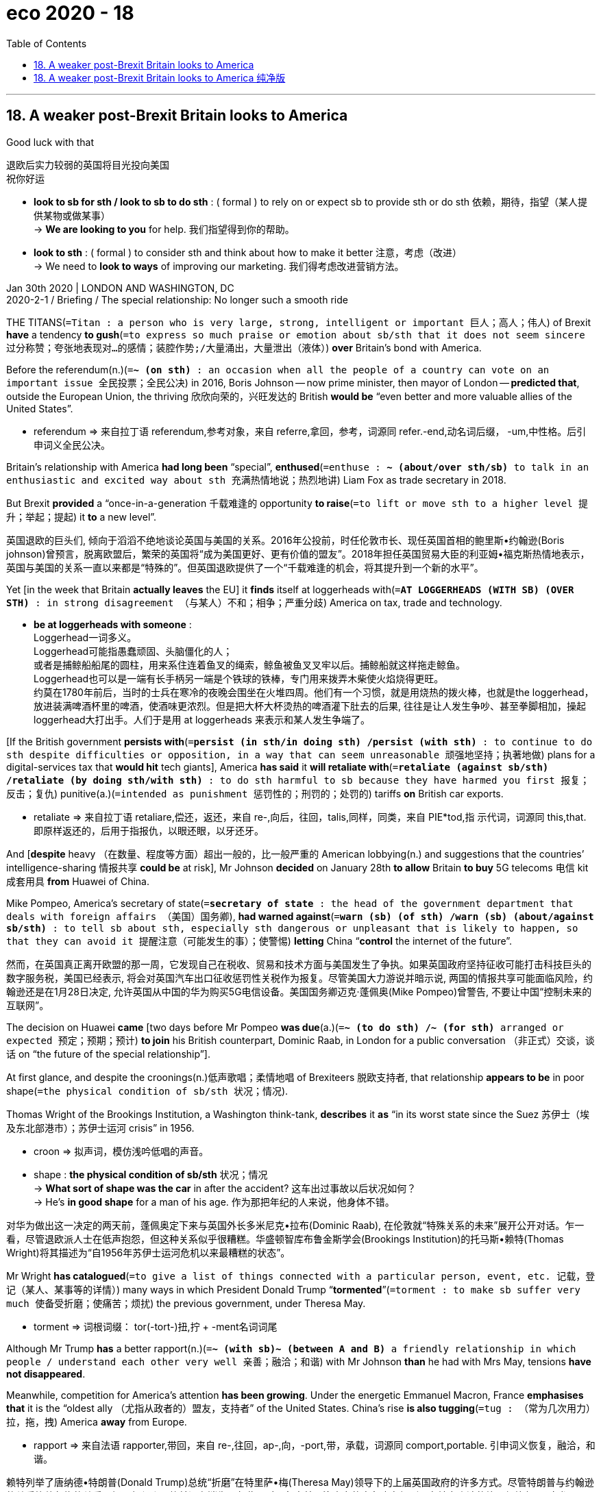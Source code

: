 = eco 2020 - 18
:toc:

---

== 18. A weaker post-Brexit Britain looks to America

Good luck with that

退欧后实力较弱的英国将目光投向美国 +
祝你好运

====
- *look to sb for sth / look to sb to do sth* :  ( formal ) to rely on or expect sb to provide sth or do sth 依赖，期待，指望（某人提供某物或做某事） +
-> *We are looking to you* for help. 我们指望得到你的帮助。

- *look to sth* : ( formal ) to consider sth and think about how to make it better 注意，考虑（改进） +
-> We need to *look to ways* of improving our marketing. 我们得考虑改进营销方法。
====

Jan 30th 2020 | LONDON AND WASHINGTON, DC +
2020-2-1 / Briefing / The special relationship: No longer such a smooth ride


THE TITANS(`=Titan : a person who is very large, strong, intelligent or important 巨人；高人；伟人`) of Brexit *have* a tendency *to gush*(`=to express so much praise or emotion about sb/sth that it does not seem sincere 过分称赞；夸张地表现对…的感情；装腔作势;/大量涌出，大量泄出（液体）`) *over* Britain’s bond with America.

Before the referendum(n.)(`=*~ (on sth)* : an occasion when all the people of a country can vote on an important issue 全民投票；全民公决`) in 2016, Boris Johnson -- now prime minister, then mayor of London -- *predicted that*, outside the European Union, the thriving 欣欣向荣的，兴旺发达的 British *would be* “even better and more valuable allies of the United States”.

====
- referendum => 来自拉丁语 referendum,参考对象，来自 referre,拿回，参考，词源同 refer.-end,动名词后缀， -um,中性格。后引申词义全民公决。
====

Britain’s relationship with America *had long been* “special”, *enthused*(`=enthuse : *~ (about/over sth/sb)* to talk in an enthusiastic and excited way about sth 充满热情地说；热烈地讲`) Liam Fox as trade secretary in 2018.

But Brexit *provided* a “once-in-a-generation 千载难逢的 opportunity *to raise*(`=to lift or move sth to a higher level 提升；举起；提起`) it *to* a new level”.

英国退欧的巨头们, 倾向于滔滔不绝地谈论英国与美国的关系。2016年公投前，时任伦敦市长、现任英国首相的鲍里斯•约翰逊(Boris johnson)曾预言，脱离欧盟后，繁荣的英国将“成为美国更好、更有价值的盟友”。2018年担任英国贸易大臣的利亚姆•福克斯热情地表示，英国与美国的关系一直以来都是“特殊的”。但英国退欧提供了一个“千载难逢的机会，将其提升到一个新的水平”。

Yet [in the week that Britain *actually leaves* the EU] it *finds* itself at loggerheads with(`=*AT LOGGERHEADS (WITH SB) (OVER STH)* : in strong disagreement （与某人）不和；相争；严重分歧`) America on tax, trade and technology.

====
- *be at loggerheads with someone* :  +
Loggerhead一词多义。  +
Loggerhead可能指愚蠢顽固、头脑僵化的人； +
或者是捕鲸船船尾的圆柱，用来系住连着鱼叉的绳索，鲸鱼被鱼叉叉牢以后。捕鲸船就这样拖走鲸鱼。  +
Loggerhead也可以是一端有长手柄另一端是个铁球的铁棒，专门用来拨弄木柴使火焰烧得更旺。 +
约莫在1780年前后，当时的士兵在寒冷的夜晚会围坐在火堆四周。他们有一个习惯，就是用烧热的拨火棒，也就是the loggerhead，放进装满啤酒杯里的啤酒，使酒味更浓烈。但是把大杯大杯烫热的啤酒灌下肚去的后果, 往往是让人发生争吵、甚至拳脚相加，操起 loggerhead大打出手。人们于是用 at loggerheads 来表示和某人发生争端了。
====

[If the British government *persists with*(`=*persist (in sth/in doing sth) /persist (with sth)* : to continue to do sth despite difficulties or opposition, in a way that can seem unreasonable 顽强地坚持；执著地做`)  plans for a digital-services tax that *would hit* tech giants], America *has said* it *will retaliate with*(`=*retaliate (against sb/sth) /retaliate (by doing sth/with sth)* : to do sth harmful to sb because they have harmed you first 报复；反击；复仇`) punitive(a.)(`=intended as punishment 惩罚性的；刑罚的；处罚的`)  tariffs *on* British car exports.

====
- retaliate => 来自拉丁语 retaliare,偿还，返还，来自 re-,向后，往回，talis,同样，同类，来自 PIE*tod,指 示代词，词源同 this,that.即原样返还的，后用于指报仇，以眼还眼，以牙还牙。
====

And [*despite* heavy （在数量、程度等方面）超出一般的，比一般严重的 American lobbying(n.) and suggestions that the countries’ intelligence-sharing 情报共享 *could be* at risk], Mr Johnson *decided* on January 28th *to allow* Britain *to buy* 5G telecoms 电信 kit 成套用具 *from* Huawei of China.

Mike Pompeo, America’s secretary of state(`=*secretary of state* : the head of the government department that deals with foreign affairs （美国）国务卿`), *had warned against*(`=*warn (sb) (of sth) /warn (sb) (about/against sb/sth)* : to tell sb about sth, especially sth dangerous or unpleasant that is likely to happen, so that they can avoid it 提醒注意（可能发生的事）；使警惕`) *letting* China “*control* the internet of the future”.

然而，在英国真正离开欧盟的那一周，它发现自己在税收、贸易和技术方面与美国发生了争执。如果英国政府坚持征收可能打击科技巨头的数字服务税，美国已经表示, 将会对英国汽车出口征收惩罚性关税作为报复。尽管美国大力游说并暗示说, 两国的情报共享可能面临风险，约翰逊还是在1月28日决定, 允许英国从中国的华为购买5G电信设备。美国国务卿迈克·蓬佩奥(Mike Pompeo)曾警告, 不要让中国“控制未来的互联网”。

The decision on Huawei *came* [two days before Mr Pompeo *was due*(a.)(`=*~ (to do sth) /~ (for sth)* arranged or expected 预定；预期；预计`) *to join* his British counterpart, Dominic Raab, in London for a public conversation （非正式）交谈，谈话 on “the future of the special relationship”].

At first glance, and despite the croonings(n.)低声歌唱；柔情地唱 of Brexiteers 脱欧支持者, that relationship *appears to be* in poor shape(`=the physical condition of sb/sth 状况；情况`).

Thomas Wright of the Brookings Institution, a Washington think-tank, *describes* it *as* “in its worst state since the Suez 苏伊士（埃及东北部港市）；苏伊士运河 crisis” in 1956.

====
- croon =>  拟声词，模仿浅吟低唱的声音。

- shape : *the physical condition of sb/sth* 状况；情况 +
-> *What sort of shape was the car* in after the accident? 这车出过事故以后状况如何？ +
-> He's *in good shape* for a man of his age. 作为那把年纪的人来说，他身体不错。
====

对华为做出这一决定的两天前，蓬佩奥定下来与英国外长多米尼克•拉布(Dominic Raab), 在伦敦就“特殊关系的未来”展开公开对话。乍一看，尽管退欧派人士在低声抱怨，但这种关系似乎很糟糕。华盛顿智库布鲁金斯学会(Brookings Institution)的托马斯•赖特(Thomas Wright)将其描述为“自1956年苏伊士运河危机以来最糟糕的状态”。

Mr Wright *has catalogued*(`=to give a list of things connected with a particular person, event, etc. 记载，登记（某人、某事等的详情）`) many ways in which President Donald Trump “*tormented*”(`=torment : to make sb suffer very much 使备受折磨；使痛苦；烦扰`) the previous government, under Theresa May.

====
- torment => 词根词缀： tor(-tort-)扭,拧 + -ment名词词尾
====

Although Mr Trump *has* a better rapport(n.)(`=*~ (with sb)~ (between A and B)* a friendly relationship in which people / understand each other very well 亲善；融洽；和谐`) with Mr Johnson *than* he had with Mrs May, tensions *have not disappeared*.

Meanwhile, competition for America’s attention *has been growing*. Under the energetic Emmanuel Macron, France *emphasises that* it is the “oldest ally （尤指从政者的）盟友，支持者” of the United States. China’s rise *is also tugging*(`=tug : （常为几次用力）拉，拖，拽`) America *away* from Europe.

====
- rapport => 来自法语 rapporter,带回，来自 re-,往回，ap-,向，-port,带，承载，词源同 comport,portable. 引申词义恢复，融洽，和谐。
====

赖特列举了唐纳德•特朗普(Donald Trump)总统“折磨”在特里萨•梅(Theresa May)领导下的上届英国政府的许多方式。尽管特朗普与约翰逊的关系比他与梅的关系要好，但紧张局势并没有消失。与此同时，争夺美国注意力的竞争也在加剧。在精力充沛的埃马纽埃尔•马克龙(Emmanuel Macron)领导下，法国强调自己是美国“最老的盟友”。中国的崛起也使美国远离欧洲。

All this *adds to* a sense of uncertainty, post-Brexit, about Britain’s status and role in the world.

The so-called special relationship *has always been lopsided*(a.)(`=having one side lower, smaller, etc. than the other 一侧比另一侧低（或小等）的；向一侧倾斜的；不平衡的`): Helmut Schmidt, a German chancellor(`=the head of government in Germany or Austria （德国或奥地利的）总理`), once *quipped*(`=quip : to make a quick and clever remark 讲俏皮话；讥讽；嘲弄；打趣`) *that* it was so special only one side *knew* it existed.

====
- lopsided => lop,垂下，耷拉，side,边。即向一侧倾斜的。
- quip => 来自拉丁语quippe,确实，当然，来自PIE*kwo,疑问代词词干，词源同quality,quantity.引申 词义切中要害的话或评论，后用于指俏皮话，妙语。
====

But [for nearly half a century], membership of the European club *allowed* the British *to stop fretting*(`=fret : *~ (about/over sth)* ( especially BrE ) to be worried or unhappy and not able to relax 苦恼；烦躁；焦虑不安`) too much about their influence in the world.

====
- fret => 来自Proto-Germonic*fra-etan, 吞噬，吃尽，*fra-, 完全的，词源同per-, *etan, 吃，词源同eat. 用来指魔鬼或维京海盗，后用于心理含义，指焦虑紧张等。
====

They *were* “the bridge between the US and Europe”, *as* Tony Blair, one of the most enthusiastic 热情的；热心的；热烈的；满腔热忱的 proponents 倡导者；支持者；拥护者 of the special relationship (and an ardent Remainer), *put*(`=to express or state sth in a particular way 说；表达`) *it* [as prime minister in 1997].

====
- put : v.  *to express or state sth in a particular way* 说；表达 +
-> *As* T.S. Eliot *puts it*... 正如T.S.艾略特所说… +
-> She *put it very tactfully*. 她的话说得很巧妙。 +
-> *Put simply* , we accept their offer or go bankrupt. 简单地说吧，我们要么接受他们的条件，要么破产。 +
-> She had never tried to *put this feeling into words* . 她从未试图把这种感情说出来。
====

Britain *could wield* influence [on both sides of the Atlantic]. Now that the bridge *is breaking*, questions about Britain’s power *are* back.

所有这些, 都增加了脱欧后英国在世界上的地位和角色的不确定性。所谓的特殊关系总是一边倒:德国总理赫尔穆特•施密特(Helmut Schmidt)曾打趣说，这种关系如此特殊，只有一方知道它的存在。但在近半个世纪的时间里，欧洲俱乐部的成员身份, 让英国人不再对自己在世界上的影响力过于担忧。正如1997年托尼•布莱尔(Tony Blair)在担任英国首相时所言，它们是“美欧之间的桥梁”。布莱尔是英美特殊关系最热心的支持者之一(也是热心的留欧派)。英国可以对大西洋两岸施加影响。既然桥要断了，关于英国实力的问题又回来了。

Things *have come to* a pretty pass(n.)(`=a road or way over or through mountains 关口；关隘；山路;/a stage in a process, especially one that involves separating things from a larger group 阶段；步骤`)(`=*come to such a pass / come to a pretty pass* : ( old-fashioned ) ( humorous ) to reach a sad or difficult state 陷于不妙的（或困难的）境地；落到这步田地`)

====
- pretty : ad. to some extent; fairly 颇；相当;/very 十分；非常；极；很
====

事情已经到了相当严重的地步

[After the second world war] Britain *struggled to find its place* in America’s shadow.

Winston Churchill *envisaged*(`=( especially BrE ) ( NAmE usually *envision* ) [ V that ] to imagine what will happen in the future 想象；设想；展望`) Britain *as* part of three great circles among the democracies: the Commonwealth 英联邦, the English-speaking sphere /and a united Europe.

====
- commonwealth => 来自common和wealth的组合词，原指公共财富，公共福利，后用于指英联邦国家。
====

In 1946, in a speech in Fulton, Missouri, he *had proposed*(`=to suggest a plan, an idea, etc. for people to think about and decide on 提议；建议`) a “special relationship” with the United States, a “fraternal （指志趣相投者）兄弟般的，亲如手足的 association” of English-speaking peoples *involving not only* kindred(`=very similar; related 类似的；相似的；相关的；有血缘关系的`) societies *but* military collaboration 合作；协作.

====
- fraternal => 来自拉丁语frater, 兄弟，词源同brother.
====

Another prime minister, Harold Macmillan, patronisingly(`=patronizing : showing that you feel better, or more intelligent than sb else 自认为高人一等的；摆派头的`)  *positioned*(`=position : to put sb/sth in a particular position 安装；安置；使处于`) Britain *as* playing(v.) （在电影、话剧中）扮角色，扮演，表演;（在运动队中）担当，充任 Athens 雅典 to America’s Rome, *teaching* a “vulgar, bustling  繁忙的；熙熙攘攘的” people 双宾 how to *run* a rising empire.

二战后，英国努力在美国的阴影中寻找自己的位置。温斯顿•丘吉尔(Winston Churchill)将英国视为民主国家三大圈子的一部分:英联邦(Commonwealth)、英语国家圈(english sphere)和统一的欧洲。1946年，在密苏里州富尔顿的一次演讲中，他提议与美国建立一种“特殊关系”，这是一个英语国家人民的“兄弟协会”，不仅包括同族社会，还包括军事合作。另一位首相哈罗德•麦克米伦(Harold Macmillan)以居高临下的姿态, 将英国定位为“雅典对罗马”，教导“粗俗而又熙熙攘攘”的人民如何管理一个崛起的帝国。


None of this *proved* convincing(a.)(`=that makes sb believe that sth is true 令人信服的；有说服力的`).

In 1962 Dean Acheson, a former American secretary of state, *concluded that* Britain *had lost* an empire /but *not found* a role.

`主` Its attempt ① *to find* one （某类人中的）一个 (*away from*(`=*away (from sb/sth)* :  to or at a distance from sb/sth in space or time （时间或空间上）离开（某距离），在（某距离）处; /*away (from sb/sth)* : not present 不在；离开`) Europe, *based on* a “special relationship” with America /and ② *on*(`=*attempt(n.) (on sth)* :  an effort to do better than sth, such as a very good performance in sport （为超越某事物的）尝试，努力`) *being* the head of a Commonwealth), he said, `系` *was “about played out*”(`=*play yourself/itself out* : to become weak and no longer useful or important 消耗净尽；使精疲力竭`).

这些都证明是不可信的。1962年，美国前国务卿迪安•艾奇逊(Dean Acheson)得出结论，认为英国失去了一个帝国，但没有找到自己的新角色。他说，基于与美国的“特殊关系”和作为一个英联邦国家的元首，英国试图在欧洲之外找到一个这样的国家身份，但这一努力“即将失败”。

`主` *Joining* what was then the European Economic Community in 1973 `谓` *offered* something of a solution.

*As* Ray Seitz, an American ambassador to London, *noted* in a valedictory(a.)（尤在正式场合）告别的，告辞的 speech in 1994: “If Britain’s voice *is* less influential(a.)(`=*~ (in sth/in doing sth)* : having a lot of influence on sb/sth 有很大影响的；有支配力的`) in Paris or [Berlin], it *is likely* to be less influential(a.) in Washington.”

In Mr Blair’s formulation(`=A formulation is the way in which you express your thoughts and ideas. 表述方式`): “Strong in Europe and strong with the US... There *is* no choice between the two. Stronger with one *means* stronger with the other.”

====
- valediction => val-,强健的，健康的，词源同 value,-dict,说，词源同 dictionary.即祝福的话，祝一路顺风，用 来指临别致辞，告别演说。
====

1973年加入当时的欧洲经济共同体(European Economic Community)提供了某种解决方案。正如美国驻伦敦大使雷•塞茨(Ray Seitz)在1994年的一次告别演讲中, 所指出的那样:“如果英国的声音, 在巴黎或(柏林)的影响力减弱，那么它在华盛顿的影响力可能也会减弱。” 用布莱尔的话说, 就是:“在欧洲强大，则在美国也强大……” 在两者之间没有二选一的存在。在一方更强，意味着在另一方也更强。”

Our romance （通常指短暂的）浪漫史，爱情关系，风流韵事 *is growing flat*

我们的罗曼史越来越平淡

Special or not, the relationship *has often been* fraught(a.)(`=*~ with sth* : filled with sth unpleasant 充满（不愉快事物）的;/( especially BrE ) causing or feeling worry and anxiety 焦虑的；忧虑的；担心的`).

====
- fraught => 来自freight的拼写变体，原指船只装满货物的，满载的。后来该词用于心理学术语，指心里面装满担子的，忧虑的。
====

*Apart from* the Suez debacle(n.)(`=an event or a situation that is a complete failure and causes embarrassment 大败；崩溃；垮台；灾祸`), `主` friction 摩擦;争执；分歧；不和 `谓` *arose* between Harold Wilson and Lyndon Johnson *over* Wilson’s refusal(n.) *to support* the war in Vietnam.

====
- debacle => de-, 不，非，使相反。 -bacle, 杆，棍，支撑，词源同 bachelor, bacteria.即移除支撑，引申义崩溃。
====

`主` Even Margaret Thatcher and Ronald Reagan, who *were* [*so*] chummy(a.)(`=very friendly 非常友好的；亲密的`) [*that*] Reagan’s successor, George H.W. Bush, *said* “he *was* just smitten(a.)(`=*~ (with/by sb/sth)* ( especially humorous ) suddenly feeling that you are in love with sb 突然爱上的；一下子爱上的`) by her”, `谓` *fell out*(`=*fall out (with sb)* : to have an argument with sb so that you are no longer friendly with them （与某人）吵翻，闹翻`) over America’s invasion of Grenada 拉丁美洲一岛国名 in 1983.

无论是否特殊，这种关系总是充满了不愉快。除了苏伊士运河危机，哈罗德•威尔逊(Harold Wilson)和林登•约翰逊(Lyndon Johnson), 还因为威尔逊拒绝支持越南战争而产生摩擦。甚至玛格丽特·撒切尔和罗纳德·里根，他们的关系非常亲密，以至于里根的继任者乔治·h·w·布什说“他只是被她迷住了”，他们在1983年美国入侵格林纳达一事上发生了争吵。

Yet [over the years], in several different spheres, America and Britain *have grown closer*.

Some 28 Nobel prizes *have been awarded jointly*(ad.)(`=joint : involving two or more people together 联合的；共同的`) *to* people (from the two countries).

British actors, such as Daniel Craig, *are [as likely] to play* an American detective in Hollywood movies *[as]* American ones, such as Renée Zellweger, *are* to put on(`=*PUT STH ON* : to pretend to have a particular feeling, quality, way of speaking, etc. 装作；假装`) plummy(a.)(`=( of a voice 嗓音 ) having a sound that is typical of upper-class English people 拿腔拿调的；做作的`) British accents 口音；腔调 *to play characters* 扮演角色 such as Bridget Jones.

====
- *PUT STH ON* : to pretend to have a particular feeling, quality, way of speaking, etc. 装作；假装 +
-> He *put on an American accent*. 他假操着一口美国腔。 +
-> I don't think she was hurt. She *was just putting it on* . 我想她没有受伤。她只是在装样子。

- plummy => 来自plum,李子，梅子。比喻用法。
====

然而，多年来，在几个不同的领域，美国和英国的关系日益密切。两国人民共获得28项诺贝尔奖。像丹尼尔·克雷格这样的英国演员, 在好莱坞电影中扮演美国侦探的可能性，就像蕾妮·齐薇格这样的美国演员, 在饰演布里奇特·琼斯这样的角色时, 要带上纯正的英国口音, 这个可能性一样大。

The economic ties *are* especially deep. New York and London, the world’s top two financial centres, *are* rivals /but they *are also intertwined*(v.)(`=intertwine : if two or more things intertwine or are intertwined , they are twisted together so that they are very difficult to separate （使）缠结，缠绕在一起`).

====
- intertwine => inter-,在内，在中间，相互，twine,缠绕，词源同two.
====

Nearly a fifth of Britain’s exports *go to* America, more than double the share (*going to* Germany), the next-biggest partner.

America *accounts for* 15% of Britain’s total trade. American investment in Britain *supports* an estimated 1.5m jobs, and 1.3m *vice versa* 反过来也一样；反之亦然. Britain *attracts* more than 10% of American foreign R&D(`=研究与开发 research and development`).


两国的经济联系尤其紧密。全球最大的两个金融中心纽约和伦敦是竞争对手，但它们也相互交织在一起。英国近五分之一的出口流向美国，是排在第二位的德国的两倍多。美国占英国贸易总额的15%。美国在英国的投资支持了大约150万个工作岗位，反之亦然。英国吸引了超过10%的美国海外研发。

As much as anything(`=*as much as anything else*  跟别的一样(重要、关键等等);/主要是`), though, 强调句 *[it is]* shared(a.)共享的 values and habits of co-operation *[that]* *have bound* Britain and America *together*.

`主` Britain, *says* Nicholas Burns, a former American ambassador to NATO, `系` *is* “the country (we *trusted* the most), and *worked most closely with*.”

At the State Department(`=the US government department of foreign affairs （美国）国务院`), where British diplomats 外交官 *enjoy* a level of access (*afforded*(`=to provide sb with sth 提供；给予`) no other country), Britain *was* “the most like-minded(a.)(`=having similar ideas and interests 想法相同的；志趣相投的`) country” with America, and “the first port of entry(`=*port of entry* 入境口岸; 口岸`)” with the EU on many issues, *according to* Amanda Sloat, a Europe specialist who *served* there [under the Obama administration].

In an Emerson poll 民意测验；民意调查 from October 2019, 40% of Americans *saw* Britain *as* their country’s most valuable ally and strategic partner, *far ahead(ad.) of* next-placed Canada on just 22%.

然而，最重要的是，正是共同的价值观和合作习惯, 将英国和美国联系在一起。前美国驻北约大使尼古拉斯·伯恩斯说，英国是“我们最信任的国家，也是我们合作最密切的国家”。曾在奥巴马政府任职的欧洲问题专家阿曼达·斯劳特(Amanda Sloat)表示，在国务院，英国外交官享有其他国家无法企及的准入水平，英国是与美国“想法最相似的国家”，也是与欧盟在许多问题上的“第一个入境港口”。在艾默生2019年10月的一项民意调查中，40%的美国人认为英国是他们国家最有价值的盟友和战略伙伴，远远领先于紧随其后的加拿大(仅22%)。

This closeness 亲密；接近 *has often been* evident(a.)(`=*~ (to sb) (that...) /~ (in/from sth)* clear; easily seen 清楚的；显而易见的；显然的`) at the top, *starting with*(`=*to start with* : at the beginning 起初；开始时`) the wartime partnership between Churchill and Franklin Roosevelt.

====
- *to start with* : at the beginning 起初；开始时
-> The club had only six members *to start with*. 这家俱乐部起初仅有六名会员。 +
-> I'll have melon *to start with*. 我要先吃甜瓜。 +
-> She wasn't keen on the idea *to start with*. 她一开始并不喜欢这个主意。
====

*[Whether]* it was the free-market freedom-championing 拥护(者); 捍卫(者) of Thatcher and Reagan *[or]* the war-fighting of Mr Blair and George W. Bush, British and American leaders *have tended* to act [in tandem 双座自行车；双人自行车](`=*IN TANDEM (WITH SB/STH)* : a thing that works or happens in tandem with sth else works together with it or happens at the same time as it 并行；并驾齐驱；同时实行`).

====
- tandem => 来自拉丁语 tandem,最后，究竟，持续时间，来自 tam,因此，来自 PIE*to,指示代词根，词源 同 the,that,-dem,指示副词后缀。后幽默的用于指一前一后两匹马拉的马车（而不是两匹马并 排），再后用于指一前一后的双座自行车。
====
从丘吉尔和富兰克林•罗斯福在战时的伙伴关系开始，这种亲密关系在高层往往显而易见。无论是自由市场的自由——撒切尔和里根都是其拥护者，还是布莱尔和乔治·w·布什的战争，英美两国领导人都倾向于联合行动。

`主` One of the questions *facing* the special relationship today `系` *is* whether or not the same *will apply for* Mr Johnson and Mr Trump. They *have* a lot in common; perhaps unsurprisingly, they *openly express* admiration *for* one another.

Yet other leaders, *including* Mr Macron, *have learnt that* it is unwise(a.)愚蠢的；不明智的；轻率的 *to place* high hopes *in* a “bromance” 兄弟罗曼史，也可以理解为“兄弟情”，指两个男人关系很好，但不涉及“性”的同性关系 with Mr Trump.

And [if Mr Trump *expects 等待；期待；盼望 that* Mr Johnson *will go along with*(`=*go along with sb/sth* : to agree with sb/sth 赞同某事；和某人观点一致; /*go along* :to continue with an activity 继续`) his wishes(n.) on issues such as the Iran nuclear deal or relations with China] he *is likely* to find himself disappointed.

如今这种特殊关系面临的一个问题是，约翰逊和特朗普是否也会面临同样的问题。他们有很多共同点;也许并不奇怪，他们公开表达对彼此的钦佩。然而，包括马克龙在内的其他领导人已经认识到，寄望于与特朗普建立“兄弟情谊”是不明智的。如果特朗普希望约翰逊在伊朗核协议或对华关系等问题上, 顺从他的意愿，他可能会感到失望。

Mr Johnson’s own instincts 直觉;本能；天性 *may even lean towards* European positions [on many issues], *from* climate change *to* Ukraine.

As long as(`= only if 只要`) the Trump administration *remains* 仍然是；保持不变 in place(`=in the correct position; ready for sth 在正确位置；准备妥当;/working or ready to work 在工作；准备就绪`), “we *appear to be more aligned 使一致; 排整齐；校准；（尤指）使成一条直线 with* the Europeans on values and interests *than* with the United States,” *suggests* Sir Peter Westmacott, a former British ambassador to Washington.

`主` Federica Mogherini, until recently the EU’s foreign-affairs representative 代表；代表他人者, `谓` *expects* continuity(n.)(`=a logical connection between the parts of sth, or between two things （逻辑上的）连接，联结; /the fact of not stopping or not changing 连续性；持续性`), too.

====
- *as/so long as* : (1) *only if* 只要 +
-> We'll go [*as long as* the weather is good]. 只要天气好我们就去。 +
(2) *since; to the extent that* 既然；由于；就…来说 +
-> *So long as* there is a demand for these drugs, the financial incentive for drug dealers will be there. 只要对这些毒品有需求，也就存在着对贩毒者的经济诱因。

-
====

在许多问题上，从气候变化到乌克兰，约翰逊自己的直觉甚至可能倾向于欧洲的立场。前英国驻华盛顿大使彼得·韦斯特马科特爵士(Sir Peter Westmacott)表示，只要特朗普政府仍然在位，“我们似乎在价值观和利益上, 与欧洲人更一致，而不是与美国。”不久前还担任欧盟外交事务代表的费代丽卡•莫盖里尼(Federica Mogherini), 也希望保持与欧洲的连续性。

Huawei 华为 *provided* a first test of Britain’s post-Brexit policy.

Now two other areas *will come to the fore*(`=*be/come to the fore* : ( BrE ) ( NAmE also *be at the fore* ) to be/become important and noticed by people; to play an important part 变得重要（或突出）；起重要作用`): defence and trade.

Traditionally, the Anglo(`= a white person of European origin 欧裔白人`)-American(`=*Anglo-American* : 英美两国之间的; 英美两国人民之间的; 英裔美国人`) relationship *has been* deepest(a.) in military, nuclear and intelligence matters.

Britain’s armed forces *have fought alongside* their ally in every major campaign of the past three decades.

“The way we fight *is* nearly indistinguishable,”(a.)(`=*~ (from sth)* if two things are indistinguishable , or one is *indistinguishable from* the other, it is impossible to see any differences between them 无法分辨的；无法区分的`) *says* Philip Breedlove, a retired American general who *served as* NATO’s Supreme Allied （国与国协同作战）结盟的，联盟的 Commander Europe [from 2013 to 2016].

华为为英国脱欧后的政策, 提供了第一次考验。现在，另外两个领域将脱颖而出:国防和贸易。传统上，英美关系最深入的领域是军事、核和情报事务。在过去30年的每一次重大战役中，英国武装部队都与他们的盟友并肩作战。“我们的作战方式几乎没有区别”, 菲利普·布里德洛夫说，他是一名退休的美国将军，曾在2013年至2016年担任北约欧洲盟军最高司令。

Partly this *is down to*(`=*be down to sb/sth* : to be caused by a particular person or thing 由…引起（或造成）; /*be down to sb* : to be the responsibility of sb 是某人的责任；由某人负责`) an unparalleled 无比的；无双的；空前的；绝无仅有的 level of integration(`=the act or process of combining two or more things so that they work together (= of integrating them) 结合；整合；一体化`).

====
- *be down to sb* : ( informal ) to be the responsibility of sb 是某人的责任；由某人负责 +
-> *It's down to you* to check the door. 检查门是否关好是你的事。

- *be down to sb/sth* : to be caused by a particular person or thing 由…引起（或造成） +
-> She claimed her problems *were down to the media*. 她声称她的问题是媒体造成的。
====

Every major 少校 in the British Army *goes through*(`=to experience or suffer sth 经历；遭受; /to study or consider sth in detail, especially by repeating it （尤指反复地）详细研究，仔细琢磨`) a course （有关某学科的系列）课程，讲座 in America, and more than 1,000 British military and civilian defence staff *are based* 以…为据点（或总部等）；把（总部等）设在 across 29 American states.

====
- *go through sth* : +
(1) *to study or consider sth in detail, especially by repeating it* （尤指反复地）详细研究，仔细琢磨 +
-> Let's *go through* the arguments again. 咱们再详细研究一下这些论据吧。 +
(2) *to experience or suffer sth* 经历；遭受 +
-> She'*s been going through a bad patch* recently. 她最近很不走运。 +
-> He's amazingly cheerful [considering *all he's had to go through*]. 经历了种种磨难，他还那么乐观，令人惊叹。
====

Some military assets *are held [virtually 几乎；差不多；事实上；实际上 in common]*, while British defence firms *are more closely involved than* those of any other country *in building* the F-35 warplane. Britain also *depends on* America *to build, sustain and defray* 支付，付给（已开支的款项） the costs of its nuclear arsenal （统称）武器.

这在一定程度上, 归因于空前的一体化水平。英国陆军的每一位少校, 都要在美国学习一门课程，超过1000名英国军职和民防人员, 分布在美国29个州。一些军事资产实际上是共同持有的，而英国国防公司在建造F-35战机方面, 比其他任何国家都更加密切地参与其中。英国还依赖美国来建造、维持和支付其核武库的费用。

You like tomato and I like tomahto

你喜欢西红柿，我喜欢西红柿

Their spooks(`=spook: a spy 间谍；特工`) *lean heavily on* 依靠，依赖（…的帮助和支持） one another, too.

`主` Britain’s signals-intelligence agency, GCHQ(`=The Government Communications Headquarters`), and its American counterpart, the NSA(`=美国国家安全局 National Security Agency`), `谓` *are bound* by the Five Eyes pact 条约；协议；公约, which *includes* Australia, Canada and New Zealand.

====
- spook => 来自荷兰语 spook,鬼怪，幽灵，词源不详，可能改写自 specter,鬼怪，幽灵。引申词义间谍 ， 特工，字面意思即内鬼。
- GCHQ : 英国政府通讯总部(*The Government Communications Headquarters*), 与著名的英国军情五处(MI5)和六处(MI6), 合称为英国情报机构的“三叉戟”。
====

Documents *leaked 泄露，透露（秘密信息）；走漏 by* Edward Snowden, a former NSA contractor(`=a person or company that has a contract to do work or provide goods or services for another company 承包人；承包商；承包公司`), *showed that* Britain *had* a sweet deal: America *paid* at least £100m *to* GCHQ in 2009-12 and 60% of Britain’s high-value intelligence *was derived 从…衍生出,起源于,来自;（从…中）得到,获得 from* the NSA.

====
- contractor => 来自contract, 合同。
====

But the benefits *are not* one-sided(a.)(`=( of an argument, opinion, etc. 论点、意见等 ) showing only one side of the situation; not balanced 片面的；偏颇的;/实力悬殊的；一边倒的`).

Michael Hayden, an ex-NSA director(`=a person who is in charge of a particular activity or department in a company, a college, etc. （某一活动的）负责人；（公司部门的）主任，经理；（学院的）院长`), once *told* his British counterpart *that* if Fort Meade 马里兰州米德堡, the NSA’s Maryland 马里兰（美国州名） headquarters, *was to suffer* 遭受；蒙受 a catastrophe, he *planned* to entrust(v.) 委托；交托；托付 the machinery(n.)(`=the organization or structure of sth; the system for doing sth 组织；机构；系统；体制;/（统称）机器；（尤指）大型机器`) of American electronic espionage 间谍活动；谍报活动；刺探活动 *to* Britain.

他们的特工也严重地相互依赖。英国的信号情报机构GCHQ和美国的国家安全局(NSA)都受《五眼公约》的约束，其中包括澳大利亚、加拿大和新西兰。前美国国家安全局承包商雇员爱德华•斯诺登泄露的文件显示，英国得到了一笔不错的交易:美国在2009年至2012年间, 至少向英国政府通信总部支付了1亿英镑，而英国60%的高价值情报, 来自美国国家安全局。但好处不是单方面的。前美国国家安全局局长迈克尔•海登(Michael Hayden)曾对英国国防部长表示，如果美国国家安全局位于马里兰州的总部米德堡(Fort Meade)遭遇灾难，他计划将美国的电子间谍机构, 委托给英国。

This strategic intimacy(n.)(`= the state of having a close personal relationship with sb 亲密；密切；关系密切;/亲密的言语（或行为）/性行为；（尤指）性交`) *dates(v.) to*(`=*date ˈback (to...) /date from...* : 追溯到；始于；自…至今`) the second world war.

However, it *is not* immutable. Kori Schake of the American Enterprise Institute (AEI) 美国企业研究所, a think-tank, *warns that* “Britain *is* perilously(ad.)(`=perilous : very dangerous 危险的；艰险的`) close(a.) to(`=*close (to sth) /close (to doing sth)* : almost in a particular state; likely to do sth soon 几乎（处于某种状态）；可能（快要做某事）`) *becoming* just like any other Western military *rather than* the preferred 优先的；首选的 partner of the US [any time rules *need enforcing* 施行;强制执行].”

====
- intimate => 来自拉丁语intus,在内部，在里面，-m,最高级后缀，词源同extreme,ultimate.引申词义亲密的。
====

这种战略上的亲密关系, 可以追溯到第二次世界大战。然而，它并非是一成不变的。智库之一的美国企业研究所(AEI)的科里•舍克(Kori Schake)警告称，“英国正危险地接近成为, 与其他普通的西方军事国家一样的国家，而不是在任何需要去执行规则的时候, 成为美国的首选合作伙伴。”

[In recent years] the sorest point(`=*a sore point* :a subject that makes you feel angry or upset when it is mentioned 心病；疼处；伤心事`) *has been* British defence cuts(n.)(`=a reduction in amount, size, supply, etc. （数量、尺寸、供应等的）削减，减少，缩减`).

[In 2015] Barack Obama *demanded*, in terms 词语；术语；措辞 (`=*in terms of /in ... terms* : used when you are referring to a particular aspect of sth 谈及；就…而言；在…方面`) that *would foreshadow* 预示；是…的预兆 Mr Trump’s rhetoric(`= speech or writing that is intended to influence people, but that is not completely honest or sincere 华而不实的言语；花言巧语;/修辞技巧；修辞`), *that* David Cameron, then prime minister, *pay* his “fair share”.

General Ray Odierno, then head of the US Army, *said that* he *was* “very concerned” by the belt-tightening 紧缩开支, which *amounted to* 总计；共计;等于；相当于 an 18% fall in real-terms 按实际值计算 *spending* over the previous five years.

近年来，最令人痛心的是英国削减了国防开支。2015年，巴拉克•奥巴马(Barack Obama)要求时任英国首相的戴维•卡梅伦(David Cameron), 支付他的“公平份额”，这一要求可能预示着特朗普的言论。时任美国陆军司令的雷•奥迪耶诺将军表示，他“非常担心”这种勒紧裤腰带的做法，在过去5年里，实际支出下降了18%。

Those warnings(n.) *helped trigger* a spending boost, but three years later James Mattis, then Mr Trump’s defence secretary, *fired another shot*(n.)(`=a remark or an action that is usually one of a series, and is aimed against sb/sth that you are arguing or competing with （针对对手、多为一系列之一的）一席话，一击`) *across the bow*(`=*a shot across the bow* : 发出警告`) of his British counterpart.

====
- shot : n. *a remark or an action that is usually one of a series, and is aimed against sb/sth that you are arguing or competing with* （针对对手、多为一系列之一的）一席话，一击 +
-> This statement was *the opening shot* in the argument. 这番话打响了争论的第一炮。 +
-> The supermarket *fired the first shot* in a price war today. 今天，这家超市打响了价格战的头一炮。

- *a shot across the bow* : 发出警告.  +
*bow可以指船首，a shot across the bow* 原来是海军的专用语，通用了两百来年了。*它指军舰对可疑船只发炮，落到贴近那条船的船首作为警告，命令这艘船停止前进。要是它不服从命令，那么军舰就会直接向它开火了。* 在近十来年来，这个古老的军用术语被借用到其他地方，尤其流行于政界或工商界。
====

“France and the US *have concluded that* now *is* the time *to significantly  有重大意义地；显著地；明显地 increase* our investment in defence,” he *warned* in a letter, *adding ominously* 恶兆地；不吉利地: “It *is* in the best interest of(`=*in the interest(s) of sth* : in order to help or achieve sth 为了；为帮助（或取得）`) both our nations for the UK *to remain* the US partner of choice.”(`=*of choice (for sb/sth)* : ( used after a noun 用于名词后 ) that is chosen by a particular group of people or for a particular purpose 精选的；特选的`)

====
- *in the interest(s) 好处；利益 of sth* : in order to help or achieve sth 为了；为帮助（或取得） +
-> *In the interest(s) of safety*, smoking is forbidden. 禁止吸烟，以策安全。

- *of choice (for sb/sth)* : ( used after a noun 用于名词后 ) *that is chosen by a particular group of people or for a particular purpose* 精选的；特选的 +
-> It's the software *of choice* for business use. 这是商务专用软件。
====

That *prompted* another hurried injection of cash, but Britain *has struggled to keep up*. The size of its armed forces *has fallen* for nine consecutive 连续不断的 years. Brexit *might lead to* further reductions 减少；缩小；降低.

这些警告在一定程度上引发了支出增加，但三年后，时任特朗普国防部长的詹姆斯•马蒂斯(James Mattis)对英国国防部长发出了另一记警告。他在一封信中警告称:“法国和美国已经得出结论，现在是大幅增加国防投资的时候了。” 并不祥地又补充道：“让英国继续成为美国的首选合作伙伴，这种做法符合我们两国的最佳利益。” 这促使英国又一次匆忙注入资金，但英国一直难以跟上。其武装力量的规模已经连续9年下降。英国退欧可能导致进一步削减。

Still, American diplomatic and military insiders *tend to pooh-pooh*(`=to say that a suggestion, an idea, etc. is not true or not worth thinking about 说…不真实；对…不屑一顾（或嗤之以鼻）`) the idea that the relationship *is* in crisis, or that France *could supplant* 取代，替代（尤指年老者或落后于时代的事物） Britain.

“The UK *is* still our most capable partner militarily, and our most valuable partner politically,” *says* Rachel Ellehuus, who *handled* European and NATO policy [at the Pentagon] until 2018.

尽管如此，美国外交和军事内部人士, 往往对两国关系陷入危机, 或法国可能取代英国的说法, 嗤之以鼻。“英国仍然是我们在军事上最有能力的伙伴，也是我们在政治上最有价值的伙伴，”曾在五角大楼负责欧洲和北约政策直至2018年的蕾切尔•埃勒胡斯(Rachel Ellehuus)表示。


However there *are* some signs of wavering in Britain.

On January 12th Ben Wallace, Britain’s defence secretary, *questioned* America’s reliability 可靠性,可靠度 as a partner.

Britain *was* “very dependent”(a.) on American surveillance(n.)（对犯罪嫌疑人或可能发生犯罪的地方的）监视 and air cover 掩护；防护, *warned* Mr Wallace.

“We *need to diversify* （使）多样化;增加…的品种；从事多种经营；扩大业务范围 our assets,” he *added*.

British spending(n.) on American kit *is already slated*(`=slate : *~ sth (for sth)* [ usually passive ] to plan that sth will happen at a particular time in the future 预定；计划；安排;/板岩；石板`) *to run to* $32bn over the next decade, around 7% of the defence budget each year.

====
-
====
然而，英国出现了一些动摇的迹象。1月12日，英国国防大臣本•华莱士质疑美国作为合作伙伴的可靠性。华莱士先生警告说，英国“太过于依赖”美国的监视能力和空中掩护。“我们需要使我们的资产多样化，”他补充道。因为未来十年，英国在美国装备上的开支预计将达到320亿美元，约占每年国防预算的7%。

But the options for diversification 多样化；分散投资 *are* limited(a.)有限的;受（…的）限制.

Brexit *has left* Britain 宾补 *cut out of*(`=*cut sb out (of sth)* : to not allow sb to be involved in sth 不让某人参与；把某人排除在…之外`) a new European defence fund /and a project *to build* a European satellite-navigation  卫星导航 system.

Going it alone *is* pricey(a.)(`=expensive 昂贵的`): a proposed 被提议的，建议的 British-built alternative constellation(`=a group of related ideas, things or people 一系列（相关的想法、事物）；一群（相关的人）;/星座`) *would cost* around £5bn.

====
- constellation => con-共同 + -stell-星 + -ation
====

So Britain *will have* a lot *to wrestle 摔跤 with*(`=*wrestle (with sth)* to struggle to deal with sth that is difficult 奋力对付；努力处理；全力解决;/摔跤`) [as it *conducts* 组织；安排；实施；执行 a comprehensive review(`=an examination of sth, with the intention of changing it if necessary 评审，审查，检查，检讨（以进行必要的修改）`) of security, defence and foreign policy].

Mr Johnson *has promised* {it *will be* the most radical 根本的；彻底的；完全的;激进的；极端的 assessment(`=the act of judging or forming an opinion about sb/sth 评定；核定；判定`) since the end of the cold war}.

但是多样化的选择是有限的。英国脱欧, 使得英国失去了一个新的欧洲国防基金, 和一个建造欧洲卫星导航系统的项目。单独行动是昂贵的:一个只由英国来建造的替代性计划, 将耗资约50亿英镑。因此，英国在对安全、国防和外交政策进行全面审查时，将有很多问题需要解决。约翰逊承诺，这将是冷战结束以来最全面的评估。

But oh, if we *call* the whole thing *off*(`=*call sth off* : to cancel sth; to decide that sth will not happen 取消；停止进行`)

但是，如果我们取消整个计划

The other test of the special relationship, on trade, *is* likely to be similarly 类似地，差不多地；同样地，也 fraught(a.)(`=( especially BrE ) causing or feeling worry and anxiety 焦虑的；忧虑的；担心的`); all the more 更加, 更加越发, 愈加 so 更加如此; 尤其这样 [*given* the rancour(n.)(`= feelings of hatred and a desire to hurt other people, especially because you think that sb has done sth unfair to you 怨恨；怨毒`) in Congress over the Huawei decision].

====
- fraught => 来自freight的拼写变体，原指船只装满货物的，满载的。后来该词用于心理学术语，指心里面装满担子的，忧虑的。
- rancor => 来自拉丁语 rancere,发臭的，腐烂的，-or,名词后缀。比喻用法。
====

Tom Cotton, a Republican on the US Senate’s Armed Services Committee, *tweeted that* “I *fear* London *has freed itself from* Brussels *only to cede*(`=*~ sth (to sb)* ( formal ) to give sb control of sth or give them power, a right, etc., especially unwillingly 割让；让给；转让`) sovereignty(`=*~ (over sth)* complete power to govern a country 主权；最高统治权；最高权威;/独立自主`) *to* Beijing.”

对两国特殊关系的另一个考验——贸易——可能也会同样令人担忧;考虑到美国国会对华为的决定充满敌意，情况就更加如此了。美国参议院军事委员会(Senate Armed Services Committee)共和党议员汤姆•科顿(Tom Cotton), 在twitter上发帖称:“我担心，伦敦从布鲁塞尔脱身，只会把主权让给北京。”

However, the desire for a deal *is not* in doubt. Both sides *are aiming for* a comprehensive free-trade agreement, which *could dismantle*(`=to end an organization or system gradually in an organized way （逐渐）废除，取消;/拆开，拆卸（机器或结构）`) non-tariff barriers 非关税壁垒,即除关税以外的所有限制进口的措施.

Negotiators *share* an interest in ① strong intellectual-property protection, ② recognition 承认；认可 for each other’s professional qualifications 职业(专业)资格,职称等级 and ③ maintaining(v.) the free flow of data.

====
- dismantle => dis-, 不，非，使相反。mantle,斗篷。原指脱下斗篷，引申词义解下，拆开。比较escape.
====

然而，达成协议的愿望是毫无疑问的。双方的目标是达成一项全面的自由贸易协定，从而消除非关税壁垒。谈判者都对强有力的知识产权保护、对彼此专业资格的认可, 以及保持数据的自由流动感兴趣。

If Britain *really wanted*, it *could probably get a deal* in relatively short order 立即，马上.

America *has* a template(`=
a thing that is used as a model for producing other similar examples 样板；模板,模框；标准`) trade deal that it *tries* to push 推动；促使（达到某程度或状态）;力劝…接受；推销 on all of its negotiating partners.

`主` David Henig of the European Centre for International Political Economy, a think-tank, `谓` *reckons* Britain *could sign up*(`=*sign on/up; sign sb on/up* : to sign a form or contract which says that you agree to do a job or become a soldier; to persuade sb to sign a form or contract like this （使）签约受雇（或入伍）`) *to* most of the text on tariff reductions and services [without a hitch](`=a problem or difficulty that causes a short delay 暂时的困难（或问题）；故障；障碍;/（某种）结knot`).

As a gesture （表明感情或意图的）姿态，表示, the Americans *could offer* some special access *to* their public-procurement （尤指为政府或机构）采购，购买 market.

====
- *In short order* : 立即，马上.

- hitch : n. *a problem or difficulty that causes a short delay* 暂时的困难（或问题）；故障；障碍 +
-> The ceremony went off *without a hitch*. 仪式进行得很顺利。 +
-> *a technical hitch* 技术故障
====

如果英国真的愿意，它可能会在相对较短的时间内达成协议。美国有一个模板贸易协议，它试图推动所有的谈判伙伴。欧洲国际政治经济中心(一个智囊团)的大卫•赫尼格认为, 英国可以毫不费力地签署大部分关于关税削减和服务的条款。作为一种姿态，美国可以为其公共采购市场提供一些特殊的准入。

Indeed, American officials *have been helping to* bring their British counterparts *up to speed* 跟上进度,了解最新情况, [in some cases] *informing* them *of* stumbling 踉跄; 绊脚-blocks 绊脚石 in negotiations with the EU.

The warmth(`=the state or quality of being enthusiastic and/or friendly 热情；友情;/温暖；暖和`) *stems* only partly from a genuine(`=sincere and honest; that can be trusted 真诚的；诚实的；可信赖的;/ 真的；名副其实的`) wish *to strengthen* their relationship.

It also *reflects* a desire *to thumb 用拇指摸；用拇指捋 American noses 鼻子 at*(`=*thumb your nose at sb/sth* : to make a rude sign with your thumb on your nose; to show that you have no respect for sb/sth 嗤之以鼻；蔑视`) the EU -- and *pull* Britain *away* from its regulatory （对工商业）具有监管权的，监管的 orbit.

事实上，美国官员一直在帮助他们的英国同行跟上形势，在某些情况下，他们还告知英国在与欧盟的谈判中遇到的障碍。这种温暖,只是部分源于真心希望加强他们之间的关系。这也反映了美国渴望对欧盟嗤之以鼻，并将英国拉离其监管轨道。

In some crucial areas, Britain *is going to have to choose* [between] the American system of regulation 章程；规章制度；规则；法规 [and] the European one.

*Take 以…为例；将…作为例证 the issue of* food standards, often *simplified(v.)使简化；使简易 to* a debate about chlorinated 氯化的;氯化过的水，例如饮用水或游泳池里的水，通过加氯来净化 chicken.

The EU *bans*(v.) its import *on the basis of* the precautionary(a.)(`=Precautionary actions are taken in order to prevent something dangerous or unpleasant from happening. 预防的`) principle, which *says that* {there *must be* scientific evidence (`主` *proving* something `系` *is safe* for it *to be allowed*)}.

America *flips*(`=to turn over into a different position with a sudden quick movement; to make sth do this （使）快速翻转，迅速翻动;/to throw sth somewhere using your thumb and/or fingers （用手指）轻抛，轻掷`) that burden of proof(`=*burden of proof* : the task or responsibility of proving that sth is true 举证责任`); [*in order* 目的在于；为了；以便 for a product *to be banned*] there *must be* scientific evidence (*proving* it is unsafe).

====
- flip : v. (1) *to turn over into a different position with a sudden quick movement; to make sth do this* （使）快速翻转，迅速翻动 +
-> The plane *flipped and crashed*. 飞机猛地翻转，撞毁了。 +
-> She felt *her heart flip* (= with excitement, etc.) . 她感到心潮澎湃。 +
-> *He flipped the lid open* and looked inside the case. 他猛然开盖，朝箱里看。 +
(2) *to throw sth somewhere using your thumb and/or fingers* （用手指）轻抛，轻掷 +
-> They *flipped a coin* to decide who would get the ticket. 他们掷币决定谁得这张票。 +

image:../../+ img_单词图片/f/flip.jpg[]
====

在一些关键领域，英国将不得不在美国监管体系和欧洲监管体系之间, 做出选择。以食品标准为例，这一问题常常被简化为一场关于氯化鸡肉的辩论。欧盟基于预防原则, 禁止其进口，该原则认为，必须有科学证据证明某些东西是安全的，才能允许其进口。美国抛弃了举证责任;为了禁止一种产品，必须有科学证据证明它是不安全的。

American negotiators *scoff 嘲笑；讥讽 that* the EU’S approach *is* “unscientific”.

Regardless 不管怎样，无论如何, if Britons 英国人 *opt for* 选择；挑选 the American way, they *may quickly find* themselves *embroiled in*(`=*embroil sb/yourself (in sth)* : ( formal ) to involve sb/yourself in an argument or a difficult situation 使卷入（纠纷）；使陷入（困境）；使纠缠于`) the EU’s non-tariff barriers for their own products.

====
- embroil => em-, 进入，使。-broil, 蒸，煮，词源同brew. 原指各种原料炖成一锅。
====

The EU *has made it clear that* `主` any future free-trade deal 自由贸易协议 with Britain `谓` *will have to include* provisions(n.)（法律文件的）规定，条款 (*to prevent* any “unfair competitive advantage” (that Britain *could get* by *undercutting*(`=削（价）竞争；以低于（竞争对手）的价格做生意`) its environmental and regulatory measures)).

*To put it another way* 从另一个角度说,换言之,换句话讲: if Britain *wants to diverge 偏离；背离；违背 from* the EU’s standards /and *follow* an American model *[instead]*, its market access(n.) to its biggest and closest neighbour *will suffer* （因疾病、痛苦、悲伤等）受苦，受难，受折磨.

====
- diverge => di-, 分开，散开，来自dis-变体。-verge, 转，词源同converge, versus. 即转开，分叉。
====

美国谈判代表嘲笑欧盟的做法是“不科学的”。无论如何，如果英国人选择美国的方式，他们可能很快就会发现自己卷入了欧盟对自己产品的非关税壁垒。欧盟已经明确表示，未来与英国的任何自由贸易协定, 都必须包括防止英国通过削弱其环境和监管措施, 而获得任何“不公平竞争优势”的条款。换句话说:如果英国想要脱离欧盟的标准，转而效仿美国模式，那么它想进入其最大、最亲密的邻国市场, 就会受到影响。

[If negotiators *get bogged 沼泽（地区）；泥沼 down*(`=*GET STH DOWN* :to swallow sth, usually with difficulty （困难地）吞下，咽下`), *as* they *probably will*], then they *could aim [instead] for* a quick and shallow deal, *delivering* 发表；宣布；发布 political wins(n.) on both sides of the pond池塘（尤指人工的）(`=*ACROSS THE POND* : on the other side of the Atlantic Ocean from Britain/the US 在大西洋彼岸`).

Such a deal *could defuse*(`=to stop a possibly dangerous or difficult situation from developing, especially by making people less angry or nervous 缓和；平息;/拆除（炸弹的）引信`) the dispute 争论；辩论；争端；纠纷 over digital-services taxes, or perhaps America’s complaints(n.) over Britain’s subsidies(`=subsidy : 补贴；补助金；津贴`) for Airbus, a European aircraft manufacturer.

====
- defuse => de-, 向下，除去。fuse, 引信。即拆除引信，引申义缓和。
====

如果谈判陷入僵局(他们很可能会陷入僵局)，那么他们可能会转而寻求一个快速而肤浅的协议，让大西洋两岸都取得政治上的胜利。这样的交易可能会平息关于数字服务税的争论，或者是美国对英国补贴欧洲飞机制造商空中客车的抱怨。

*Despite* these potential hurdles 障碍,困难;（供人或马在赛跑中跨越的）栏架，跨栏, *leaving* the EU *does not mean* Britain *has lost* all its leverage(n.)(`=the ability to influence what people do 影响力;/杠杆作用；杠杆效力`) with the country(指美国) (Iran *dubbed*(`=dub : 把…戏称为；给…起绰号`) “the Great Satan 撒旦；魔鬼”;伊朗称美国为"大撒旦") to Britain’s “little Satan”(伊朗称英国为"小撒旦")).

Britain *can still draw on*(`=*draw on/upon sth* : to use a supply of sth that is available to you 凭借；利用；动用`) a depth of diplomatic capital (that *offers* it clout(`=power and influence 影响力；势力;/用手或硬物的）击，打`)).

====
- clout => 词源同clod,clot,cloud.原指大块状的东西。
====

It *remains* 仍然是；保持不变;逗留；不离去 [in the G7 and the G20] and *plays a big role* in NATO.

Britain *has* a wide network *through*(`=by means of; because of 以；凭借；因为；由于`) the Commonwealth 英联邦 /and *earns* influence [as a major player in development aid 开发援助; 发展援助].

*Not least*(`=especially 特别；尤其`), it *retains* one of the five permanent seats [on the UN Security Council].

*As* the country *emerges from*(`=*emerge (from sth)* : to survive a difficult situation or experience （从困境或苦难经历中）幸存下来，摆脱出来`)  agonising(v.)(`= *agonize (over/about sth)* : to spend a long time thinking and worrying about a difficult situation or problem 苦苦思索；焦虑不已`) over the Brexit negotiations, it *can start to devote* more energy *to*(`=*DEVOTE STH TO STH* : to give an amount of time, attention, etc. to sth 把…用于;/ *DEVOTE YOURSELF TO SB/STH* : 献身；致力；专心`)  *working out* 找到…的答案,解决; 计划,思考 how to *make* the most of these assets 资产；财产 [under its new, semi-connected status with the continent 大陆].

尽管存在这些潜在的障碍，离开欧盟并不意味着英国失去了对美国的所有影响力，美国被伊朗称为“大撒旦”，称英国为“小撒旦”。英国仍然可以利用其丰富的外交资本, 来获得影响力。它仍然是七国集团(G7)和20国集团(G20)的成员，在北约(NATO)中扮演着重要角色。英国通过英联邦拥有广泛的网络，并作为发展援助的主要参与者, 而获得影响力。不仅如此，它还保留了联合国安理会五个常任理事国席位中的一个。随着英国从英国退欧谈判的痛苦中走出来，它可以开始投入更多精力，研究如何在与欧洲大陆处于半联系状态的情况下，最大限度地利用这些资产。

Indeed, whatever the intrinsic(a.)(`=*~ (to sth)* belonging to or part of the real nature of sth/sb 固有的；内在的；本身的`) merits 优点；美德；价值 of the Huawei decision -- the British view *was that* security risks *could be managed* /and *that* the alternative suppliers *were not yet* up to scratch 挠痒；搔痒(`=*up to scratch* : as good as sth/sb should be 达到要求；合乎标准`) -- it *dispels*(`=to make sth, especially a feeling or belief, go away or disappear 驱散，消除（尤指感觉或信仰）`) the idea that a weakened Britain leaving the EU *will always bend （使）拐弯，弯曲 to* America’s will.

====
- dispel => dis-, 分开，散开。-pel, 驱动，驱赶，词源同expel, impel.
====

When Britain *ingratiates*(`=ingratiate :  *~ yourself (with sb)* : ( disapproving ) to do things in order to make sb like you, especially sb who will be useful to you 讨好；巴结；迎合`) *itself with* America, things *do not necessarily end well*, *as* Mr Blair’s enthusiasm for the war in Iraq *showed*.

`主` A clear-headed （尤指在困境中）头脑清醒的，明白事理的 view of the country’s national interests (which in the Huawei case *include* Britain’s wish for strong trade relations with China) `谓` *serves* it best.

====
- ingratiate => in-,进入，使，-grat,致意，恩情，感谢，词源同congratulation,gratitude.即让别人感恩的，引申词义讨好，巴结。
====

事实上，无论英国对华为所作出的决定, 其内在价值是什么 -- 英国人的观点是: 安全风险是可以控制的，替代供应商还达不到要求 —— 它打消了这样一种想法，即实力削弱的英国在退出欧盟后, 将永远屈从于美国的意志。当英国讨好美国时，事情不一定会有好的结果，正如布莱尔对伊拉克战争的热情所显示的那样。对英国的国家利益保持清醒的认识(在华为的案例中，英国希望与中国建立强大的贸易关系), 才与对英国最有利的做法。

Outside the constraints 限制；限定；约束 of the EU, Britain *could have* some scope （做或实现某事的）机会，能力;（题目、组织、活动等的）范围 *to be* more agile(a.)(`=able to move quickly and easily （动作）敏捷的，灵活的`).

====
- agile =>  -ag-行动 + -ile形容词后缀. 来自词根ag, 做。熟能生巧。
====

*Take* sanctions(`=sanction : *~ (against sb)* an official order that limits trade, contact, etc. with a particular country, in order to make it do sth, such as obeying international law 制裁；约束；处罚`).

It is true that Britain *is losing* the ability *to champion* 为…而斗争；捍卫；声援 these [*through*(`=by means of 以；凭借`) the EU].

But it *also no longer has to be bound* by the need *to thrash out*(`=*thrash sth out* : to discuss a situation or problem thoroughly in order to decide sth 彻底讨论，反复讨论（以便作出决定）;/thrash:（作为惩罚用棍子等）抽打，连续击打; (使）激烈扭动，翻来覆去`) lowest-common-denominator(分母) 为迎合所有人而刻意简化的计划(或政策);迎合大众口味的东西;最小公分母 agreement.

It *could, potentially, take* the initiative 倡议；新方案;主动性；积极性；自发性 on its own.

====
- denominator => de-, 向下，强调。-nom, 命名，词源同name. 即命名，同名，用于数学术语分母。参照numerator.

- initiative : n. +
-> *a government initiative*(n.)(`=a new plan for dealing with a particular problem or for achieving a particular purpose 倡议；新方案`) to combat unemployment 政府应付失业问题的新方案 +
-> You won't get much help. You'll have to *use your initiative*(`=the ability to decide and act on your own without waiting for sb to tell you what to do 主动性；积极性；自发性`) . 你不会得到多少帮助的。你得自己想办法。 +
-> to seize/lose *the initiative*(`=*the initiative* [ sing. ] the power or opportunity to act and gain an advantage before other people do 掌握有利条件的能力（或机会）；主动权`) 掌握╱丧失先机
====

在欧盟的约束之外，英国可以有更灵活的余地。采取制裁。诚然，英国正失去通过欧盟来捍卫这些权利的能力。但它也不再需要被制定出最低公分母协议的需要所束缚。它有可能自己采取主动。

Then that *may break my heart*

那可能会让我心碎

Some *would like to see* Britain *take the lead* 带路；领路；引领 in areas where, for now, America *seems to have lost interest*, such as *championing* 为…而斗争；捍卫；声援 democracy. (Though that *would mean* standing up to(`=*stand up to sb* : to resist sb; to not accept bad treatment from sb without complaining 抵抗；勇敢反对；不甘忍受某人的欺负（或不公平对待）`) China.)

[Because Britain *knows* America [*so well*] it *has* “a huge opportunity *to help* countries *trying to deal with* it... *do it [more nimbly]*(`=nimble : able to move quickly and easily 灵活的；敏捷的;/思路敏捷的；机敏的`) and *[more strategically]* 战略性地,” says Ms Schake of the AEI(`=美国企业研究所 American Enterprise Institute`).

有些人希望看到英国在某些领域发挥带头作用，而目前美国似乎对这些领域失去了兴趣，比如支持民主。(尽管这意味着要对抗中国。)因为英国非常了解美国，所以它有“一个巨大的机会来帮助那些试图处理(这个问题)的国家……”更灵活、更有策略地去做，”AEI的舍克女士说。

Britain *could remain in* the bridge business.

The two countries *may never regain* 重新获得，恢复（能力或品质等）;回到（原位）；返回 the first-name(a.)熟悉的；能直呼其名的 closeness 亲密；接近 *shared by* “Ron” 罗恩 and Margaret 玛格利特（女子名） /or even George and Tony.

But a different American administration *could both rekindle*(`=to make sth become active again 使重新活跃；使复苏;重新点燃`) something of that romance, as well as *help* its ally *remain closely connected with* the continent 大陆.

For now, however, Mr Trump *seems* to favour(v.)(`=approval or support for sb/sth 赞同；支持`) a divide-and-conquer 分而治之；各个击破 approach. And that *threatens* the ardour(n.)(`=very strong feelings of enthusiasm or love 激情；热情`) between Boris and Donald.

====
- rekindle => re-,再，重新，kindle,点燃。
====

英国可以继续从事"桥梁"的角色。这两个国家可能永远无法恢复“罗恩”和玛格丽特，甚至乔治和托尼之间的亲密关系。但是，一个不同的美国政府, 既可以重新点燃这种浪漫，也可以帮助它的盟友(即美国)保持与欧洲大陆的紧密联系。然而，就目前而言，特朗普似乎倾向于采取分而治之的方式。这威胁到鲍里斯和唐纳德之间的热情。


---

== 18. A weaker post-Brexit Britain looks to America 纯净版

Good luck with that

Jan 30th 2020 | LONDON AND WASHINGTON, DC


THE TITANS of Brexit *have* a tendency *to gush over* Britain’s bond with America. Before the referendum in 2016, `主` Boris Johnson -- now prime minister, then mayor of London -- `谓` *predicted that*, outside the European Union, the thriving British *would be* “even better and more valuable allies of the United States”. Britain’s relationship with America *had long been* “special”, *enthused* Liam Fox as trade secretary in 2018. But Brexit *provided* a “once-in-a-generation opportunity *to raise* it *to* a new level”.

Yet [in the week that Britain *actually leaves* the EU] it *finds* itself *at loggerheads with* America [on tax, trade and technology]. If the British government *persists with* plans(n.) for a digital-services tax (that *would hit* tech giants), America *has said* it *will retaliate with* punitive(a.) tariffs [on British car exports]. And despite heavy American lobbying(n.) and suggestions(n.) (that the countries’ intelligence-sharing *could be* at risk), Mr Johnson *decided* on January 28th *to allow* Britain *to buy* 5G telecoms kit *from* Huawei of China. Mike Pompeo, America’s secretary of state, *had warned against* `宾`  *letting* China “*control* the internet of the future”.

The decision on Huawei *came* two days before Mr Pompeo *was due(a.) to join* his British counterpart, Dominic Raab, in London for a public conversation on “the future of the special relationship”. At first glance, and despite the croonings(n.) of Brexiteers, that relationship *appears to be* in poor shape. Thomas Wright of the Brookings Institution, a Washington think-tank, *describes* it *as* “in its worst state [since the Suez crisis” in 1956].

Mr Wright *has catalogued* many ways (in which President Donald Trump “*tormented*” the previous government, under Theresa May). Although Mr Trump *has* a better rapport(n.) with Mr Johnson *than* he had with Mrs May, tensions *have not disappeared*. Meanwhile, competition for America’s attention *has been growing*. Under the energetic Emmanuel Macron, France *emphasises that* it *is* the “oldest ally” of the United States. China’s rise *is also tugging* America *away* from Europe.

All this *adds to* a sense of uncertainty, post-Brexit, about Britain’s status and role in the world. The so-called special relationship *has always been* lopsided(a.): Helmut Schmidt, a German chancellor, once *quipped that* it *was* so special only one side *knew* it existed. But for nearly half a century, membership of the European club *allowed* the British *to stop fretting(v.) too much about* their influence in the world. They *were* “the bridge between the US and Europe”, *as* Tony Blair, one of the most enthusiastic proponents of the special relationship (and an ardent Remainer), *put it* [as prime minister in 1997]. Britain *could wield* influence *on* both sides of the Atlantic. Now that the bridge *is breaking*, questions about Britain’s power *are* back.

Things *have come to* a pretty pass(n.)

[After the second world war] Britain *struggled to find its place* in America’s shadow. Winston Churchill *envisaged* Britain *as* part of three great circles among the democracies: the Commonwealth, the English-speaking sphere /and a united Europe. In 1946, in a speech in Fulton, Missouri, he *had proposed* a “special relationship” with the United States, a “fraternal association” of English-speaking peoples *involving not only* kindred societies *but* military collaboration. Another prime minister, Harold Macmillan, *patronisingly positioned* Britain *as* playing Athens to America’s Rome, *teaching* a “vulgar, bustling” people *how to run* a rising empire.

None of this *proved* convincing(a.). In 1962 Dean Acheson, a former American secretary of state, *concluded that* Britain *had lost* an empire but *not found* a role. `主` Its attempt(n.) ① *to find one* away from Europe, *based on* a “special relationship” with America and ② *on* being the head of a Commonwealth, he said, `系` *was “about played out*”.

*Joining* what was then the European Economic Community in 1973 *offered* something of a solution. As Ray Seitz, an American ambassador to London, *noted* in a valedictory speech in 1994: “If Britain’s voice *is* less influential in Paris or [Berlin], *it is likely to be* less influential in Washington.” In Mr Blair’s formulation: “Strong in Europe and strong with the US... There is no choice between the two. Stronger with one *means* stronger with the other.”

Our romance *is growing flat*

Special or not, the relationship *has often been* fraught(a.). Apart from the Suez debacle, friction *arose* between Harold Wilson and Lyndon Johnson *over* Wilson’s refusal *to support* the war in Vietnam. Even Margaret Thatcher and Ronald Reagan, who *were* *[so]* chummy *[that]* Reagan’s successor, George H.W. Bush, *said* “he *was just smitten* by her”, *fell out* over America’s invasion of Grenada in 1983.

Yet [over the years], in several different spheres, America and Britain *have grown closer*. Some 28 Nobel prizes *have been awarded jointly to* people from the two countries. `主` British actors, such as Daniel Craig, `系` *are* *[as]* likely to play an American detective in Hollywood movies *[as]* `主` American ones, such as Renée Zellweger, `系` *are* to put on plummy British accents *to play characters* such as Bridget Jones.

The economic ties *are* especially deep. New York and London, the world’s top two financial centres, *are* rivals /but they *are also intertwined*. Nearly a fifth of Britain’s exports(n.) *go to* America, more than double the share (*going to* Germany), the next-biggest partner. America *accounts for* 15% of Britain’s total trade. American investment in Britain *supports* an estimated 1.5m jobs, and 1.3m vice versa. Britain *attracts* more than 10% of American foreign R&D.



As much as anything, though, *it is* shared(a.) values and habits of co-operation *that* have bound(v.) Britain and America together. Britain, *says* Nicholas Burns, a former American ambassador to NATO, *is* “the country we *trusted the most*, and *worked most closely with*.” At the State Department, where British diplomats *enjoy* a level of access (*afforded* no other country), Britain *was* “the most like-minded country” with America, and “the first port of entry” with the EU [on many issues], according to Amanda Sloat, a Europe specialist who *served* there under the Obama administration. In an Emerson poll(n.) from October 2019, 40% of Americans *saw* Britain *as* their country’s most valuable ally and strategic partner, *far ahead of* next-placed Canada on just 22%.

This closeness *has often been* evident(a.) [at the top], *starting with* the wartime partnership between Churchill and Franklin Roosevelt. *[Whether]* it *was* the free-market freedom-championing of Thatcher and Reagan *[or]* the war-fighting of Mr Blair and George W. Bush, British and American leaders *have tended to act [in tandem]*.

`系` One of the questions *facing* the special relationship today `系` *is* whether or not the same *will apply for* Mr Johnson and Mr Trump. They *have* a lot in common; perhaps unsurprisingly, they *openly express* admiration *for* one another. Yet other leaders, *including* Mr Macron, *have learnt that* it is unwise *to place* high hopes in a “bromance” *with* Mr Trump. And [if Mr Trump *expects that* Mr Johnson *will go along with* his wishes on issues such as the Iran nuclear deal or relations with China] he *is likely* to find himself disappointed.

Mr Johnson’s own instincts *may even lean towards* European positions [on many issues], *from* climate change *to* Ukraine. As long as the Trump administration *remains* in place, “we *appear to be* more aligned(v.) with the Europeans on values and interests(n.) *than* with the United States,” *suggests* Sir Peter Westmacott, a former British ambassador to Washington. Federica Mogherini, [until recently] the EU’s foreign-affairs representative, *expects* continuity(n.), too.

Huawei *provided* a first test of Britain’s post-Brexit policy. Now two other areas *will come to the fore*: defence and trade. Traditionally, the Anglo-American relationship *has been* deepest *in* military, nuclear and intelligence matters. Britain’s armed forces *have fought alongside* their ally *in* every major campaign of the past three decades. “The way we fight *is* nearly indistinguishable,” *says* Philip Breedlove, a retired American general who *served as* NATO’s Supreme Allied Commander Europe from 2013 to 2016.

[Partly] this *is down to* an unparalleled level of integration. Every major in the British Army *goes through a course* in America, and more than 1,000 British military and civilian defence staff *are based* across 29 American states. Some military assets *are held virtually [in common]*, while British defence firms(n.) *are more closely involved [than]* those of any other country *in building* the F-35 warplane. Britain *also depends on* America *to build, sustain and defray* the costs of its nuclear arsenal.

You *like* tomato /and I *like* tomahto

Their spooks(n.) *lean heavily on* one another, too. Britain’s signals-intelligence agency, GCHQ, and its American counterpart, the NSA, *are bound* by the Five Eyes pact, which *includes* Australia, Canada and New Zealand. Documents *leaked by* Edward Snowden, a former NSA contractor, *showed that* Britain *had* a sweet deal: America *paid [at least £100m] to* GCHQ in 2009-12 /and 60% of Britain’s high-value intelligence *was derived from* the NSA. But the benefits *are not* one-sided. Michael Hayden, an ex-NSA director, *once told* his British counterpart *that* if Fort Meade, the NSA’s Maryland headquarters, *was to suffer* a catastrophe, he *planned* to entrust(v.) the machinery of American electronic espionage *to* Britain.

This strategic intimacy(n.) *dates to* the second world war. However, it *is not* immutable. Kori Schake of the American Enterprise Institute (AEI), a think-tank, *warns that* “Britain *is perilously close(a.) to becoming* just like any other Western military *rather than* the preferred partner of the US (any time rules *need* enforcing).”

[In recent years] the sorest point(n.) *has been* British defence cuts. In 2015 Barack Obama *demanded*, in terms (that *would foreshadow* Mr Trump’s rhetoric), *that* David Cameron, then prime minister, *pay* his “fair share”. General Ray Odierno, then head of the US Army, *said that* he *was “very concerned” by* the belt-tightening, which *amounted to* an 18% fall [in real-terms spending(n.)] over the previous five years.

Those warnings *helped* trigger(v.) a spending boost, but [three years later] James Mattis, then Mr Trump’s defence secretary, *fired another shot [across the bow]* of his British counterpart. “France and the US *have concluded that* now *is* the time *to significantly increase* our investment in defence,” he *warned* in a letter, *adding ominously*: “It *is* in the best interest of both our nations *for* the UK *to remain* the US partner of choice.” That *prompted* another hurried injection of cash, but Britain *has struggled* to keep up. The size of its armed forces *has fallen* for nine consecutive years. Brexit *might lead to* further reductions.



Still, American diplomatic and military insiders *tend to pooh-pooh* the idea 同位 *that* the relationship *is* in crisis, or *that* France *could supplant* Britain. “The UK *is* still our most capable partner militarily, and our most valuable partner politically,” *says* Rachel Ellehuus, who *handled* European and NATO policy at the Pentagon until 2018.

However there *are* some signs of wavering in Britain. [On January 12th] Ben Wallace, Britain’s defence secretary, *questioned* America’s reliability as a partner. Britain *was “very dependent(a.)” on* American surveillance and air cover, *warned* Mr Wallace. “We *need(v.) to diversify* our assets,” he *added*. British spending(n.) on American kit *is already slated*(v.) *to run to* $32bn over the next decade, around 7% of the defence budget each year.

But the options for diversification *are* limited. Brexit *has left* Britain 宾补 *cut out of* a new European defence fund /and a project *to build* a European satellite-navigation system. Going it alone *is* pricey: a proposed British-built alternative constellation *would cost* around £5bn. [So] Britain *will have* a lot *to wrestle with* [*as* it *conducts* a comprehensive review of security, defence and foreign policy]. Mr Johnson *has promised* it *will be* the most radical assessment [since the end of the cold war].

But oh, if we *call* the whole thing *off*

The other test of the special relationship, on trade, *is likely to be* similarly fraught(a.); all the more so [*given* the rancour in Congress over the Huawei decision]. Tom Cotton, a Republican on the US Senate’s Armed Services Committee, *tweeted that* “I *fear* London *has freed itself from* Brussels *only to cede* sovereignty *to* Beijing.”

However, the desire for a deal *is not* in doubt. Both sides *are aiming for* a comprehensive free-trade agreement, which *could dismantle* non-tariff barriers. Negotiators *share* an interest in strong intellectual-property protection, recognition for each other’s professional qualifications /and *maintaining* the free flow of data.

If Britain *really wanted*, it *could probably get a deal* [in relatively short order]. America *has* a template trade deal that it *tries* to push on all of its negotiating partners. David Henig of the European Centre for International Political Economy, a think-tank, *reckons* Britain *could sign up to* most of the text (on tariff reductions /and services) [without a hitch]. As a gesture, the Americans *could offer* some special access to their public-procurement market.

Indeed, American officials *have been helping* `宾` *to bring* their British counterparts *[up to speed]*, [in some cases] *informing* them *of* stumbling-blocks in negotiations with the EU. The warmth *stems only partly from* a genuine wish *to strengthen* their relationship. It also *reflects* a desire *to thumb American noses at* the EU -- and *pull Britain away from* its regulatory orbit.

In some crucial areas, Britain *is going to have to choose [between]* the American system of regulation *[and]* the European one. *Take* the issue of food standards, often *simplified to* a debate about chlorinated chicken. The EU *bans* its import [*on the basis of* the precautionary principle, which *says that* there *must be* scientific evidence (*proving* something *is* safe(a.) for it *to be allowed*)]. America *flips* that burden of proof; [*in order* for a product *to be banned*] there *must be* scientific evidence *proving* it is unsafe.

American negotiators *scoff that* the EU’S approach *is* “unscientific”. Regardless, if Britons *opt for* the American way, they *may quickly find* themselves *embroiled in* the EU’s non-tariff barriers for their own products. The EU has made *it* clear *that* any future free-trade deal with Britain *will have to include* provisions(n.) *to prevent* any “unfair competitive advantage” (that Britain *could get* by *undercutting* its environmental and regulatory measures). *To put it another way*: if Britain *wants to diverge from* the EU’s standards and *follow* an American model *[instead]*, its market access to its biggest and closest neighbour *will suffer*.

If negotiators *get bogged down*, *as* they *probably will*, then they *could aim [instead] for* a quick and shallow deal, *delivering* political wins [*on* both sides of the pond]. Such a deal *could defuse* the dispute(n.) *over* digital-services taxes, or perhaps America’s complaints(n.) over Britain’s subsidies(n.) for Airbus, a European aircraft manufacturer.

Despite these potential hurdles(n.), *leaving* the EU *does not mean* Britain *has lost* all its leverage with the country (Iran *dubbed* “the Great Satan” /*to* Britain’s “little Satan”). Britain *can still draw on* a depth of diplomatic capital(n.) (that *offers* it clout). It *remains* [in the G7 and the G20] /and *plays a big role* in NATO. Britain *has* a wide network [*through* the Commonwealth] /and *earns* influence [as a major player] in development aid. Not least, it *retains* one of the five permanent seats [on the UN Security Council]. As the country *emerges from* agonising(v.) over the Brexit negotiations, it can start *to devote(v.) more energy to* 介宾 *working out* how to *make the most of these assets* [under its new, semi-connected status with the continent].

Indeed, whatever the intrinsic merits of the Huawei decision -- the British view *was that* security risks(n.) *could be managed* /and *that* the alternative suppliers *were* [not yet] `表` *up to scratch* -- it *dispels* the idea that `主` a weakened Britain (*leaving* the EU) `谓` *will always bend to* America’s will. When Britain *ingratiates itself with* America, things *do not necessarily end [well]*, *as* Mr Blair’s enthusiasm for the war in Iraq *showed*. `主` A clear-headed view of the country’s national interests (which in the Huawei case *include* Britain’s wish for strong trade relations with China) `谓` *serves* it best.

Outside the constraints of the EU, Britain *could have* some scope *to be* more agile(a.). Take sanctions. *It* is true *that* Britain *is losing* the ability *to champion* these [*through* the EU]. But `主` it also no longer `谓` *has to be bound by* the need *to thrash out* lowest-common-denominator agreement. It *could, potentially, take* the initiative(n.) [on its own].

Then that *may break my heart*

Some *would like to see* Britain *take the lead* in areas (where, for now, America *seems* to have lost interest, such as *championing democracy*). (Though *that would mean* standing up to China.) [Because Britain *knows* America [*so well*]] it *has* “a huge opportunity *to help* countries *trying to deal with [it]*... *do it [more nimbly and more strategically]*,” says Ms Schake of the AEI.

Britain *could remain* in the bridge business. The two countries *may never regain* the first-name closeness(n.) *shared by* “Ron” and Margaret /or even George and Tony. But a different American administration *could both rekindle* something of that romance, as well as *help* its ally *remain closely connected with* the continent. For now, however, Mr Trump *seems* to favour(v.) a divide-and-conquer approach. And that *threatens* the ardour between Boris and Donald.

---




